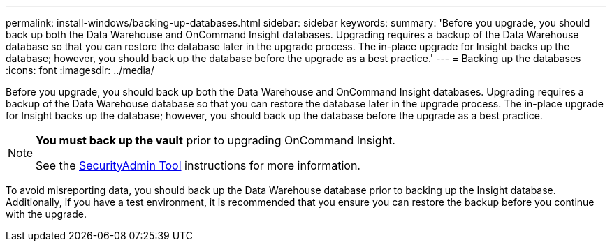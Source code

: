 ---
permalink: install-windows/backing-up-databases.html
sidebar: sidebar
keywords: 
summary: 'Before you upgrade, you should back up both the Data Warehouse and OnCommand Insight databases. Upgrading requires a backup of the Data Warehouse database so that you can restore the database later in the upgrade process. The in-place upgrade for Insight backs up the database; however, you should back up the database before the upgrade as a best practice.'
---
= Backing up the databases
:icons: font
:imagesdir: ../media/

[.lead]
Before you upgrade, you should back up both the Data Warehouse and OnCommand Insight databases. Upgrading requires a backup of the Data Warehouse database so that you can restore the database later in the upgrade process. The in-place upgrade for Insight backs up the database; however, you should back up the database before the upgrade as a best practice.

[NOTE]
====
*You must back up the vault* prior to upgrading OnCommand Insight. 

See the link:../config-admin\/security-management.html[SecurityAdmin Tool] instructions for more information.

====

To avoid misreporting data, you should back up the Data Warehouse database prior to backing up the Insight database. Additionally, if you have a test environment, it is recommended that you ensure you can restore the backup before you continue with the upgrade.
